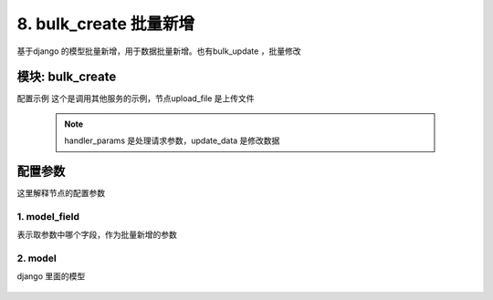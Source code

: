 8. bulk_create 批量新增
=========================================
基于django 的模型批量新增，用于数据批量新增。也有bulk_update ，批量修改



模块: bulk_create
>>>>>>>>>>>>>>>>>>>>>>
配置示例
这个是调用其他服务的示例，节点upload_file 是上传文件

    .. code-block:: yaml
     :caption: index.yaml

       - key: jira_op_log_save
         module: 'bulk_create'
         model: JiraOpLog
         params:
           bulk_result:
             check:
               template: "{{ bulk_result |must }}"
               err_msg: "结果不能为空"
             default: []
         handler_params:
           - key: update_data
             name: 修改数据
             foreach: bulk_result
             item: item
             fields:
               - field: jira_log_id
                 template: "{{''|uuid}}"
               - field: create_user
                 template: "{{session_user_id}}"
               - field: create_time
                 template: "{{''|current_date_time}}"
               - field: op
                 template: "import"
               - field: project_key
                 template: "{{item.item.projectKey}}"
               - field: summary
                 template: "{{item.item.summary}}"
               - field: description
                 template: "{{item.item.description}}"
               - field: label
                 template: "{{item.item.label}}"
               - field: assignee
                 template: "{{item.item.assignee}}"
               - field: component_name
                 template: "{{item.item.componentName}}"
               - field: fix_version
                 template: "{{item.item.fixVersion}}"
               - field: reporter
                 template: "{{item.item.reporter}}"
               - field: priority
                 template: "{{item.item.priority}}"
               - field: issue_type
                 template: "{{item.item.issueType}}"
               - field: has_script
                 template: "{{item.item.hasScript}}"
               - field: duedate
                 template: "{{item.item.duedate}}"
               - field: beans
                 template: "{{item.item.beans}}"
               - field: issue_key
                 template: "{{item.data.key|safe}}"
               - field: msg
                 template: "{{item.msg|substr(0,1500)}}"


         model_field: 'bulk_result' # 模型字段保存位置



    .. note::
       handler_params 是处理请求参数，update_data 是修改数据






配置参数
>>>>>>>>>>>>>>>>>>>>>>
这里解释节点的配置参数

1. model_field
::::::::::::::::::::
表示取参数中哪个字段，作为批量新增的参数


    .. code-block:: yaml
     :caption: index.yaml

       model_field: 'bulk_result' # 模型字段保存位置

2. model
::::::::::::::::::::
django 里面的模型


    .. code-block:: yaml
     :caption: index.yaml

       model: JiraOpLog

